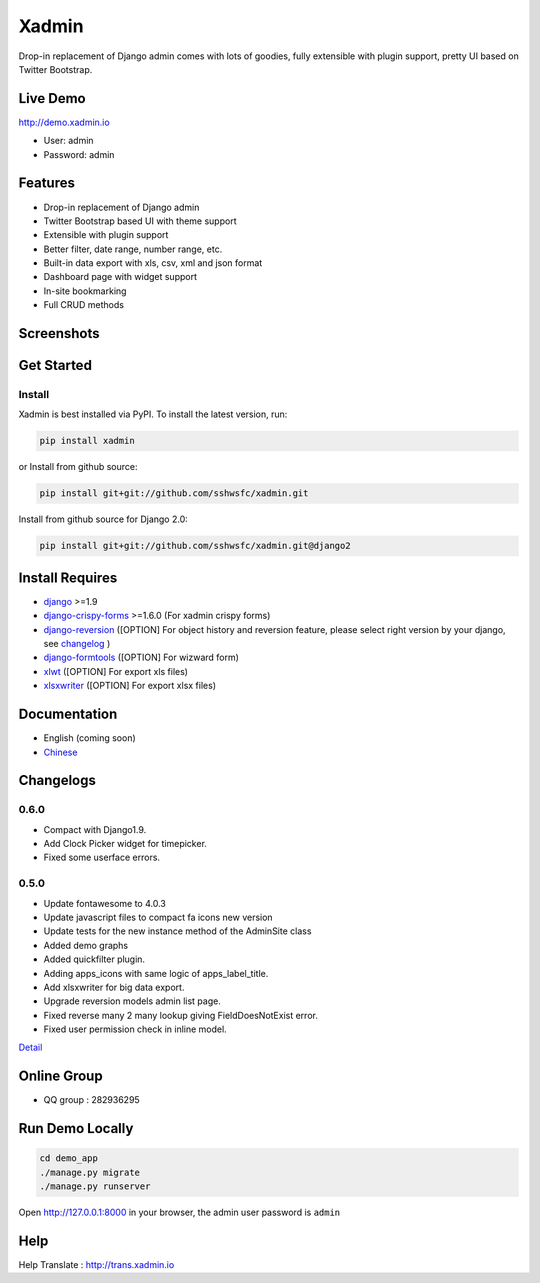 Xadmin |Build Status|
============================================

.. |Build Status| image:: https://travis-ci.org/sshwsfc/xadmin.png?branch=master
   :target: https://travis-ci.org/sshwsfc/xadmin

Drop-in replacement of Django admin comes with lots of goodies, fully extensible with plugin support, pretty UI based on Twitter Bootstrap.

Live Demo
---------

http://demo.xadmin.io

-  User: admin
-  Password: admin

Features
--------

-  Drop-in replacement of Django admin
-  Twitter Bootstrap based UI with theme support
-  Extensible with plugin support
-  Better filter, date range, number range, etc.
-  Built-in data export with xls, csv, xml and json format
-  Dashboard page with widget support
-  In-site bookmarking
-  Full CRUD methods

Screenshots
-----------

.. figure:: https://raw.github.com/sshwsfc/django-xadmin/docs-chinese/docs/images/plugins/action.png
   :alt: Actions
   
.. figure:: https://raw.github.com/sshwsfc/django-xadmin/docs-chinese/docs/images/plugins/filter.png
   :alt: Filter

.. figure:: https://raw.github.com/sshwsfc/django-xadmin/docs-chinese/docs/images/plugins/chart.png
   :alt: Chart

.. figure:: https://raw.github.com/sshwsfc/django-xadmin/docs-chinese/docs/images/plugins/export.png
   :alt: Export Data

.. figure:: https://raw.github.com/sshwsfc/django-xadmin/docs-chinese/docs/images/plugins/editable.png
   :alt: Edit inline

Get Started
-----------

Install
^^^^^^^

Xadmin is best installed via PyPI. To install the latest version, run:

.. code:: bash

    pip install xadmin

or Install from github source:

.. code:: bash

    pip install git+git://github.com/sshwsfc/xadmin.git

Install from github source for Django 2.0:

.. code:: bash

    pip install git+git://github.com/sshwsfc/xadmin.git@django2

Install Requires 
----------------

-  `django`_ >=1.9

-  `django-crispy-forms`_ >=1.6.0 (For xadmin crispy forms)

-  `django-reversion`_ ([OPTION] For object history and reversion feature, please select right version by your django, see `changelog`_ )

-  `django-formtools`_ ([OPTION] For wizward form)

-  `xlwt`_ ([OPTION] For export xls files)

-  `xlsxwriter`_ ([OPTION] For export xlsx files)

.. _django: http://djangoproject.com
.. _django-crispy-forms: http://django-crispy-forms.rtfd.org
.. _django-reversion: https://github.com/etianen/django-reversion
.. _changelog: https://github.com/etianen/django-reversion/blob/master/CHANGELOG.rst
.. _django-formtools: https://github.com/django/django-formtools
.. _xlwt: http://www.python-excel.org/
.. _xlsxwriter: https://github.com/jmcnamara/XlsxWriter

Documentation
-------------

-  English (coming soon)
-  `Chinese`_

.. _Chinese: https://xadmin.readthedocs.org/en/latest/index.html

Changelogs
-------------

0.6.0
^^^^^
- Compact with Django1.9.
- Add Clock Picker widget for timepicker.
- Fixed some userface errors.

0.5.0
^^^^^
    
- Update fontawesome to 4.0.3
- Update javascript files to compact fa icons new version
- Update tests for the new instance method of the AdminSite class
- Added demo graphs
- Added quickfilter plugin.
- Adding apps_icons with same logic of apps_label_title.
- Add xlsxwriter for big data export.
- Upgrade reversion models admin list page.
- Fixed reverse many 2 many lookup giving FieldDoesNotExist error.
- Fixed user permission check in inline model.

`Detail`_

.. _Detail: ./changelog.md

Online Group
------------

-  QQ group : 282936295

Run Demo Locally
----------------

.. code:: bash

    cd demo_app
    ./manage.py migrate
    ./manage.py runserver

Open http://127.0.0.1:8000 in your browser, the admin user password is ``admin``

Help
----

Help Translate : http://trans.xadmin.io

